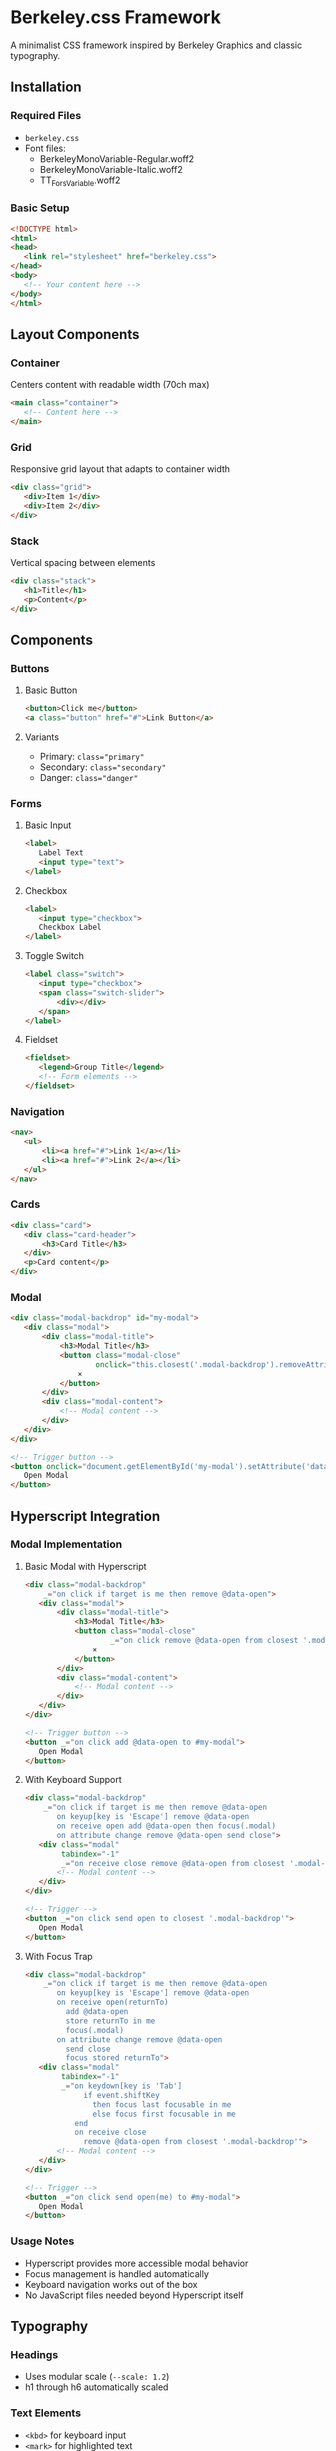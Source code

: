 * Berkeley.css Framework
A minimalist CSS framework inspired by Berkeley Graphics and classic typography.

** Installation
*** Required Files
- ~berkeley.css~
- Font files:
 - BerkeleyMonoVariable-Regular.woff2
 - BerkeleyMonoVariable-Italic.woff2
 - TT_Fors_Variable.woff2

*** Basic Setup
#+begin_src html
<!DOCTYPE html>
<html>
<head>
   <link rel="stylesheet" href="berkeley.css">
</head>
<body>
   <!-- Your content here -->
</body>
</html>
#+end_src

** Layout Components
*** Container
Centers content with readable width (70ch max)
#+begin_src html
<main class="container">
   <!-- Content here -->
</main>
#+end_src

*** Grid
Responsive grid layout that adapts to container width
#+begin_src html
<div class="grid">
   <div>Item 1</div>
   <div>Item 2</div>
</div>
#+end_src

*** Stack
Vertical spacing between elements
#+begin_src html
<div class="stack">
   <h1>Title</h1>
   <p>Content</p>
</div>
#+end_src

** Components
*** Buttons
**** Basic Button
#+begin_src html
<button>Click me</button>
<a class="button" href="#">Link Button</a>
#+end_src

**** Variants
- Primary: ~class="primary"~
- Secondary: ~class="secondary"~
- Danger: ~class="danger"~

*** Forms
**** Basic Input
#+begin_src html
<label>
   Label Text
   <input type="text">
</label>
#+end_src

**** Checkbox
#+begin_src html
<label>
   <input type="checkbox">
   Checkbox Label
</label>
#+end_src

**** Toggle Switch
#+begin_src html
<label class="switch">
   <input type="checkbox">
   <span class="switch-slider">
       <div></div>
   </span>
</label>
#+end_src

**** Fieldset
#+begin_src html
<fieldset>
   <legend>Group Title</legend>
   <!-- Form elements -->
</fieldset>
#+end_src

*** Navigation
#+begin_src html
<nav>
   <ul>
       <li><a href="#">Link 1</a></li>
       <li><a href="#">Link 2</a></li>
   </ul>
</nav>
#+end_src

*** Cards
#+begin_src html
<div class="card">
   <div class="card-header">
       <h3>Card Title</h3>
   </div>
   <p>Card content</p>
</div>
#+end_src

*** Modal
#+begin_src html
<div class="modal-backdrop" id="my-modal">
   <div class="modal">
       <div class="modal-title">
           <h3>Modal Title</h3>
           <button class="modal-close"
                   onclick="this.closest('.modal-backdrop').removeAttribute('data-open')">
               ×
           </button>
       </div>
       <div class="modal-content">
           <!-- Modal content -->
       </div>
   </div>
</div>

<!-- Trigger button -->
<button onclick="document.getElementById('my-modal').setAttribute('data-open', '')">
   Open Modal
</button>
#+end_src
** Hyperscript Integration
*** Modal Implementation
**** Basic Modal with Hyperscript
#+begin_src html
<div class="modal-backdrop"
    _="on click if target is me then remove @data-open">
   <div class="modal">
       <div class="modal-title">
           <h3>Modal Title</h3>
           <button class="modal-close"
                   _="on click remove @data-open from closest '.modal-backdrop'">
               ×
           </button>
       </div>
       <div class="modal-content">
           <!-- Modal content -->
       </div>
   </div>
</div>

<!-- Trigger button -->
<button _="on click add @data-open to #my-modal">
   Open Modal
</button>
#+end_src

**** With Keyboard Support
#+begin_src html
<div class="modal-backdrop"
    _="on click if target is me then remove @data-open
       on keyup[key is 'Escape'] remove @data-open
       on receive open add @data-open then focus(.modal)
       on attribute change remove @data-open send close">
   <div class="modal"
        tabindex="-1"
        _="on receive close remove @data-open from closest '.modal-backdrop'">
       <!-- Modal content -->
   </div>
</div>

<!-- Trigger -->
<button _="on click send open to closest '.modal-backdrop'">
   Open Modal
</button>
#+end_src

**** With Focus Trap
#+begin_src html
<div class="modal-backdrop"
    _="on click if target is me then remove @data-open
       on keyup[key is 'Escape'] remove @data-open
       on receive open(returnTo)
         add @data-open
         store returnTo in me
         focus(.modal)
       on attribute change remove @data-open
         send close
         focus stored returnTo">
   <div class="modal"
        tabindex="-1"
        _="on keydown[key is 'Tab']
             if event.shiftKey
               then focus last focusable in me
               else focus first focusable in me
           end
           on receive close
             remove @data-open from closest '.modal-backdrop'">
       <!-- Modal content -->
   </div>
</div>

<!-- Trigger -->
<button _="on click send open(me) to #my-modal">
   Open Modal
</button>
#+end_src

*** Usage Notes
- Hyperscript provides more accessible modal behavior
- Focus management is handled automatically
- Keyboard navigation works out of the box
- No JavaScript files needed beyond Hyperscript itself
** Typography
*** Headings
- Uses modular scale (~--scale: 1.2~)
- h1 through h6 automatically scaled

*** Text Elements
- ~<kbd>~ for keyboard input
- ~<mark>~ for highlighted text
- ~<time>~ for timestamps
- ~<abbr>~ for abbreviations
- ~<blockquote>~ for quotes
- ~<code>~ and ~<pre>~ for code blocks

** Variables
*** Colors
- ~--bg-primary~: Main background
- ~--bg-secondary~: Component background
- ~--bg-tertiary~: Code background
- ~--bg-page~: Page background

*** Typography
- ~--scale~: Modular scale ratio
- ~--base~: Base font size

*** Layout
- ~--shadow~: Default shadow offset

** Browser Support
- Modern browsers only (no IE support)
- Uses modern CSS features:
 - CSS Grid
 - CSS Variables
 - ~pow()~ function
 - Modern selectors

